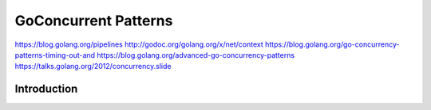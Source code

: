 ================================================================================
GoConcurrent Patterns
================================================================================

https://blog.golang.org/pipelines
http://godoc.org/golang.org/x/net/context
https://blog.golang.org/go-concurrency-patterns-timing-out-and
https://blog.golang.org/advanced-go-concurrency-patterns
https://talks.golang.org/2012/concurrency.slide

--------------------------------------------------------------------------------
Introduction
--------------------------------------------------------------------------------
